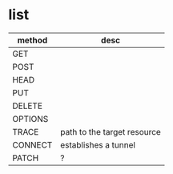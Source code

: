 * list

| method  | desc                        |
|---------+-----------------------------|
| GET     |                             |
| POST    |                             |
| HEAD    |                             |
| PUT     |                             |
| DELETE  |                             |
| OPTIONS |                             |
| TRACE   | path to the target resource |
| CONNECT | establishes a tunnel        |
| PATCH   | ?                           |



